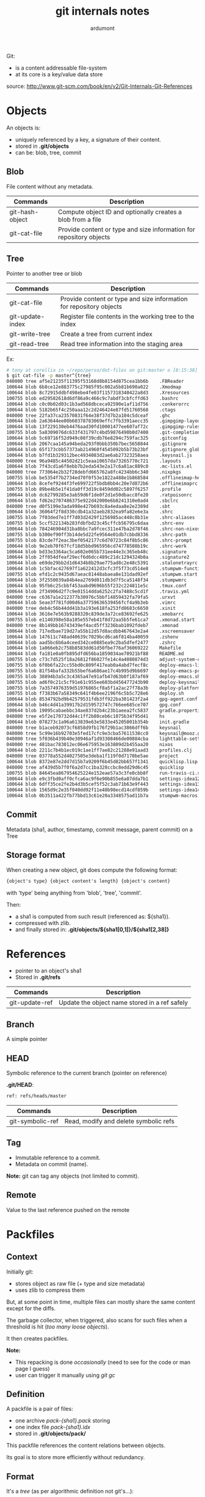 #+title: git internals notes
#+author: ardumont

Git:
- is a content addressable file-system
- at its core is a key/value data store

source:
http://www.git-scm.com/book/en/v2/Git-Internals-Git-References

* Objects

An objects is:
- uniquely referenced by a key, a signature of their content.
- stored in *.git/objects*
- can be: blob, tree, commit

** Blob

File content without any metadata.

|-----------------+---------------------------------------------------------------------|
| Commands        | Description                                                         |
|-----------------+---------------------------------------------------------------------|
| git-hash-object | Compute object ID and optionally creates a blob from a file         |
| git-cat-file    | Provide content or type and size information for repository objects |
|-----------------+---------------------------------------------------------------------|

** Tree
Pointer to another tree or blob

|------------------+---------------------------------------------------------------------|
| Commands         | Description                                                         |
|------------------+---------------------------------------------------------------------|
| git-cat-file     | Provide content or type and size information for repository objects |
| git-update-index | Register file contents in the working tree to the index             |
| git-write-tree   | Create a tree from current index                                    |
| git-read-tree    | Read tree information into the staging area                         |
|------------------+---------------------------------------------------------------------|

Ex:
#+begin_src sh
# tony at corellia in ~/repo/perso/dot-files on git:master o [8:15:38]
$ git cat-file -p master^{tree}                                                                                                                                                                                                                                                                        ~/repo/perso/dot-files
040000 tree af5e21235f11395f53168d8b8154d875cea1bb6b    .FBReader
100644 blob 6b8ce12e883775c27985f95c002a5b81b690a022    .Xmodmap
100644 blob 8c72915ddbf498ebe4fe03f1157318340422a8d3    .Xresources
100755 blob ed29582618d6df86a9c466c9c7abdf3cbfcffd63    .bashrc
100644 blob c0c0b02d03c1b3ad568dbceca92590e1af11d756    .conkerorrc
100644 blob 5182b65f4c250aaa12c2d246424e87fd51760568    .ctags
040000 tree 22fa37ca23570831f64e38f37d7b2a104c5dceaf    .ghc
100644 blob 2a63644ee00b60378783069effc7fb3391aecc35    .gimpgimp-layout-1920x1080
100644 blob 13f229130eb4476aad30fd10001477ee607af72c    .gimpgimp-rules
100755 blob 5a8309076dc633f431797c4bd59876490b0d7408    .git-completion.bash
100644 blob 5c69716f52d949c08f39cdb76e8294c759fac325    .gitconfig
100644 blob 2067caa145a94beda293f0bbb350b7bec5658844    .gitignore
100644 blob 65f173cbb57373ab214960f4545092b5b73b23bf    .gitignore_global
100644 blob b7fd1b329312bec4934083d2ae6ab27323258aea    .keysnail.js
040000 tree 96a9485c44502d21c5eaa10657da73265770c721    .layouts
100644 blob 7f43cd1a6f8ebb7b2eda543e2a17c6a81ac889c0    .mc-lists.el
040000 tree 773064e2b32f28debfd665762a8fc4234bb6c340    .nixpkgs
100755 blob be5354f7b2734ed70f0f53e1822a488e1b868584    .offlineimap-helpers.py
100644 blob 8cefef9244f3fe699722f5bdb8bb4c20e7d872b6    .offlineimaprc
100755 blob 89be4b5e1f41da0ff3d19c8459dd02c5897f6257    .profile
100644 blob dc62799285e3ab59d6f1de0f2d1e50dbacc8fe20    .ratpoisonrc
100644 blob fd62e2707486375e922d42000e6b8241310e0ad4    .sbclrc
040000 tree d0f5199e3ada998e427b693c8a4edaa8e2e2389d    .sbt
100644 blob 36064f2f8d330cdb41a32aeb2832ea9fa82e6e3a    .shrc
100755 blob 7f03ded7e1ff7d03d2429f1256985ac448c8b31e    .shrc-aliases
100755 blob 5ccf522134b283fdbfbd23c45cffcb56795c6daa    .shrc-env
100644 blob 784246904d31ba8bbc7a9fcec311e47ba2d78f46    .shrc-non-nixos
100755 blob b300ef90ff3b14de5d22fe9564e01db7cbbd8336    .shrc-path
100755 blob 83cde7f2eac3bef0542177c6d70723c84f8b5c86    .shrc-prompt
100644 blob 9e2eb70f67fcf18d5bbd965956cd74778508b19c    .shrc-work
100644 blob bd33e3364ac5ca602e065b731ee44e3c365eb48c    .signature
100644 blob 2ff054dfeaf29ecf6d6dcc489c21dc1294324b0a    .signature2
100644 blob e69de29bb2d1d6434b8b29ae775ad8c2e48c5391    .stalonetrayrc
100644 blob 1c5bfac427697f1a622412d3cfc3f5f73cd514e8    .stumpwm-functions.lisp
100755 blob efd1c2c9435d67aeac81448abaea8e131dad92ef    .stumpwm.start
100644 blob 3f2550039a84b4ea2769d011db3d7f5ca5148f34    .stumpwmrc
100644 blob 95fb6c25cbbf453aabd9696b55f232c224811e5c    .tmux.conf
100644 blob 2f34906d2f7c9e01514dda6252c2fa7488c5cd1f    .travis.yml
040000 tree c6367a1e212377b30976c5bbf14859432fa79fa5    .urxvt
100644 blob 5eae3f781fd00d6a37759636539456fcf4a9b3eb    .vimrc
040000 tree deb4c56b44dd41b3a193e618fa253fd8683c6650    .xinit
100644 blob 3616e7e563b9288320c839de3a72ce83692fe625    .xmobarrc
100755 blob e1140398e58a105e557eb41f8d72aa5b5fe61ca7    .xmonad.start
040000 tree 8b149bb16743439ef4acd5ff3236bab1092fdeb7    .xmonad
100644 blob 717edbae719d27a55b12d57d8acdbb467643e2a4    .xscreensaver
100644 blob 147611c748ad40639c7029bcd6ca6f814ba40059    .zshenv
100644 blob aad5bc6b6a4ceed342ce0885ea9c2ba5dfef2477    .zshrc
100644 blob 1a066eb2c758b8583dd61d50fbe776af36069222    Makefile
100644 blob fa181e0a0fb895dfd656ba1859034ae70921bf88    README.md
100755 blob c73c7d525f18a26812f86027fe14c4a4080874d3    adjust-system-configuration.sh
100755 blob 6f0b6fa22cc55bd0c809f417eab0a4abd7fecf8c    deploy-emacs-live-packs.sh
100755 blob 81f54bafa332b55bef6a686ae17c4b995d9bb697    deploy-emacs-prelude-packs.sh
100755 blob 38894b3a5c3c4365a47e91afb47d63b0f187af69    deploy-emacs.sh
100755 blob ad6f0c21c5cf91e61c955ee603bd456477243b90    deploy-keysnail.sh
100755 blob 7a3574976359d51976865cf8a5f1a2ac27f78a3b    deploy-platform.sh
100755 blob f7383b67a58349c641f4b6ee2196f6c5b5c728e6    deploy.sh
100644 blob 8534792bd9b42579531fdb3ff922ba301423f2a4    gpg-agent.conf
100644 blob b46c4d41a39917b2d159572747c766ee685ce707    gpg.conf
100644 blob 19095cabaebbc34ae837d2b4c23b1aeea2fc5837    gradle.properties
040000 tree e5f2e170732d44c1ff2b80ceb6c1075b34f95d41    hs
100644 blob 078273c1a96a613839e63e5833e45205001b354b    init.gradle
040000 tree b1aceb92073cf6858d9fb176f29b1ac3866dff6b    keysnail
040000 tree 5c99e16b92703e5fed17cfc9e3cba57611538cc0    keysnail@mooz.github.com
040000 tree 5f036b439b40e30946af1d93308466de00884cba    lighttable-settings
040000 tree 481bac783012ec06e675953e163809d2b455aa20    nixos
100644 blob 2211c7b4b1ec019c1ae1ff7ae82c21288e91aad3    profiles.clj
040000 tree 03778a552d4027505e3deba1f119f0d7170be5ae    project
100644 blob 8372e87e2dd7d15b7a9209f6b45d82bb657f1341    quicklisp.lisp
040000 tree af439d5b7f0f6a2d7cc1ba328ccbc8edd29d6c45    quicklisp
100755 blob 84645ea867954625224e152eae57a3c3fe0cbb8f    run-travis-ci.sh
100644 blob e9c3fbd0aff0cfca6ac9f6e90b855e6a07dda7b1    settings-idea12.jar
100644 blob 6dff35ce2fe2b4d3b5cef5f52c3ab71b63e9f443    settings-idea13.jar
100644 blob 1565d9c2e35f040dd92f11e48b98ecd14cdf859b    settings-idea14.jar
100644 blob 0b3511a422fb77bbd13c61e20a3348575ad11b7a    stumpwm-macros.lisp
#+end_src

** Commit

Metadata (sha1, author, timestamp, commit message, parent commit) on a Tree

** Storage format

When creating a new object, git does compute the following format:
#+begin_src txt
{object's type} {object content's length} {object's content}
#+end_src
with 'type' being anything from 'blob', 'tree', 'commit'.

Then:
- a sha1 is computed from such result (referenced as: ${sha1}).
- compressed with zlib.
- and finally stored in: *.git/objects/${sha1[0,1]}/${sha1[2,38]}*

* References

- pointer to an object's sha1
- Stored in *.git/refs*

|----------------+-----------------------------------------------|
| Commands       | Description                                   |
|----------------+-----------------------------------------------|
| git-update-ref | Update the object name stored in a ref safely |
|----------------+-----------------------------------------------|

** Branch

A simple pointer

** HEAD

Symbolic reference to the current branch (pointer on reference)

*.git/HEAD*:
#+begin_src txt
ref: refs/heads/master
#+end_src

|------------------+-----------------------------------------------|
| Commands         | Description                                   |
|------------------+-----------------------------------------------|
| git-symbolic-ref | Read, modify and delete symbolic refs         |
|------------------+-----------------------------------------------|

** Tag

- Immutable reference to a commit.
- Metadata on commit (name).

*Note:*
git can tag any objects (not limited to commit).

** Remote

Value to the last reference pushed on the remote

* Packfiles

** Context

Initially git:
- stores object as raw file (+ type and size metadata)
- uses zlib to compress them

But, at some point in time, multiple files can mostly share the same content except for the diffs.

The garbage collector, when triggered, also scans for such files when a threshold is hit (/too many loose objects/).

It then creates packfiles.

*Note:*
- This repacking is done /occasionally/ (need to see for the code or man page I guess)
- user can trigger it manually using /git gc/

** Definition

A packfile is a pair of files:
- one archive /pack-{sha1}.pack/ storing
- one index file /pack-{sha1}.idx/
- stored in *.git/objects/pack/*

This packfile references the content relations between objects.

Its goal is to store more efficiently without redundancy.

** Format

It's a /tree/ (as per algorithmic definition not git's...):
- one raw object
- multiple diffs objects referencing other object

Implementation detail:
- The latest version is stored raw
- The previous versions are stored as diffs

Sample:
#+begin_src sh
$ git verify-pack -v .git/objects/pack/pack-978e03944f5c581011e6998cd0e9e30000905586.idx
2431da676938450a4d72e260db3bf7b0f587bbc1 commit 223 155 12
69bcdaff5328278ab1c0812ce0e07fa7d26a96d7 commit 214 152 167
80d02664cb23ed55b226516648c7ad5d0a3deb90 commit 214 145 319
43168a18b7613d1281e5560855a83eb8fde3d687 commit 213 146 464
092917823486a802e94d727c820a9024e14a1fc2 commit 214 146 610
702470739ce72005e2edff522fde85d52a65df9b commit 165 118 756
d368d0ac0678cbe6cce505be58126d3526706e54 tag    130 122 874
fe879577cb8cffcdf25441725141e310dd7d239b tree   136 136 996
d8329fc1cc938780ffdd9f94e0d364e0ea74f579 tree   36 46 1132
deef2e1b793907545e50a2ea2ddb5ba6c58c4506 tree   136 136 1178
d982c7cb2c2a972ee391a85da481fc1f9127a01d tree   6 17 1314 1 \
  deef2e1b793907545e50a2ea2ddb5ba6c58c4506
3c4e9cd789d88d8d89c1073707c3585e41b0e614 tree   8 19 1331 1 \
  deef2e1b793907545e50a2ea2ddb5ba6c58c4506
0155eb4229851634a0f03eb265b69f5a2d56f341 tree   71 76 1350
83baae61804e65cc73a7201a7252750c76066a30 blob   10 19 1426
fa49b077972391ad58037050f2a75f74e3671e92 blob   9 18 1445

b042a60ef7dff760008df33cee372b945b6e884e blob   22054 5799 1463
033b4468fa6b2a9547a70d88d1bbe8bf3f9ed0d5 blob   9 20 7262 1 \
  b042a60ef7dff760008df33cee372b945b6e884e

1f7a7a472abf3dd9643fd615f6da379c4acb3e3a blob   10 19 7282
non delta: 15 objects
chain length = 1: 3 objects
.git/objects/pack/pack-978e03944f5c581011e6998cd0e9e30000905586.pack: ok
#+end_src

Format (according to man with -v flag):
#+begin_src sh
deltified file          : {sha1} {type} {size} {size-in-pack-file} {offset-in-packfile} {depth}
                            {base-sha1}

non deltified file (raw): {sha-1} {type} {size} {size-in-pack-file} {offset-in-packfile}
#+end_src

Def:
- sha1: object
- type: blob, tree
- size: flat size
- size-in-pack-file: packed size
- base-sha1: reference to the previous object version
- depth: distance between diff and original

|------------------+-----------------------------|
| Commands         | Description                 |
|------------------+-----------------------------|
| git-verify-packs | Validate packed git archive |
|------------------+-----------------------------|

** A real extract sample
#+begin_src sh
# tony at corellia in ~/repo/perso/dot-files on git:master o [9:31:34]
$ git verify-pack -v .git/objects/pack/pack-165f66cf23281f77d8078cb9831e995ed96c884f.idx                                                                                                                                                                                                               ~/repo/perso/dot-files
ad92d39a1ca63bfbb284b76fad5d69f1239d9582 commit 362 240 12
0ace5bd76632662f8dc57c1cf1c4fd7d4fa92082 commit 269 172 252
225326d73a761e0ee9515a6111256b16fdd222fd commit 299 191 424
a5ad46d39b80453154dde14461a6e86c2c8169ba commit 301 187 615
c08a8ce310995b93adf577c710d2d70c09a381b4 commit 323 210 802
f46e5edfadaf002f0e14524255260ec361c96d59 commit 420 263 1012
68e2315974e9bbe7e75a5b3752a26c4f55f5b27e commit 385 244 1275
872ea6bd3abf4546d5a2fbff90dba18e7992e4f8 commit 323 204 1519
15ecf5583bb05ce1a310d271ec81a888c844675f commit 319 200 1723
d7fc3016fc0bc2c639acc081fe51b4871e085b47 commit 291 202 1923
26a7695c0d586b657549274f77a03c4d6f3a7bd9 commit 237 165 2125
a2b26fa7681b824efa9bfcd7f610fc16c0a3ee6f commit 291 201 2290
e084e02b62f77a24e034f4ca525ccd8f109d37e0 commit 316 198 2491
35f15a6f124ab41ad98da2c3005d205fbce8df48 commit 351 221 2689
6181638e96c43943bfce1c0896c6976bce9dd940 commit 314 199 2910
2b4ea20d0c4856098e9fcaa7300a7851ebbf3063 commit 307 196 3109
8a69f4e57d38b29de7e70d2ee3f560e0117ce481 commit 300 192 3305
9ed735e2d5b4117f6273fba98832f7c6e62581a4 commit 291 179 3497
d65f77fef12cd0e4e236151b4a6b3d3c6a87b3f1 commit 252 175 3676
a8fbe7d8888fcfb803250ee3d7c5eed553f868b0 commit 319 202 3851
663c2852e8ea70a934b3df1838c37cc35d6cd491 commit 302 192 4053
d68f620cca51dcfa1b1bf28165b05f7f3a24f95a commit 351 213 4245
b0e5a76f18ec802859c5c79db932d3bbddb47d3a commit 323 206 4458
61bf5bb7f57ed1a974defb615716b3a7cb4c4cb7 commit 293 184 4664
3f5c349346d78a430dd3c248391fedfbbaa9c300 commit 282 194 4848
f1e36f3bb29626aea2b6f34aeeaaed14d2552f72 commit 242 164 5042
65f3b43b6ba6df853757b9e5e33b4af7de87e15e commit 412 280 5206
30c834f44207c17333500218b1ccef2d8cc68f03 commit 359 243 5486
82f538f1ce9151368684f849624bd7682525c9b8 commit 357 242 5729
34b33714a3f0031a1c4889ce6781ca87e9f1079c commit 286 175 5971
d98a868a53660f7e7ae93b0aec3383e70353d7d6 commit 307 197 6146
4901dfd01e8827b10f9a1c458f154682c9c1ae28 commit 272 166 6343
3ce0ac8b92d7dfaaacf4027fc2109cbba5246eee commit 359 225 6509
e9912dae0b4d33470b7cfa248c64e64851f3c7e4 commit 363 234 6734
a820d66c4e3c0d4b00ee730b9f9efe7de5f2191b commit 331 205 6968
cde437fc268222918efc7ba317c12138dac04054 commit 283 195 7173
1d5aaa86c976ca3c21e198261df536b4a2151f0f commit 245 164 7368
5d9fecee562a2f0c4c19ffe05e1321a5849ee70b commit 285 193 7532
b55d4b4263409fe3b0c2cfc4218a5d275da238d9 commit 222 154 7725
17785a2c6d25543487ea6eb52fcfcf18562621cb commit 215 149 7879
d8200d9f8abd3c5e46da2d4ac581606f74bf25b8 commit 228 156 8028
0a0761ce1fdc8cacf2828f6fa7c70462fb29e09e commit 246 170 8184
fb1ff38d31a252c5af45061a7aa317c00497b9ad commit 285 195 8354
153a24e00036b36a5437011bcdb1ca37b090d397 commit 238 163 8549
f5b366ace4ec3e9ac4468e253b087f608ed3c6e7 commit 243 171 8712
d132fb92c1693b188480737837485c30a50d47fd commit 233 164 8883
7b22790f3bff33b1b36f1a94af692ef930e50cad commit 242 162 9047
c4b85ceabcc5d698ac09b5d4cb9c7b2ba18d8599 commit 250 168 9209
a7c390df805ca675e8782e459b5989554eb67b75 commit 234 158 9377
f0b25deeb43911b968cc25601ef29b2060fb8e12 commit 221 152 9535
96c4d6a28c91c330c5975ade3a5de7636c7da8cf commit 228 158 9687
6bb8b9478a48af76ca1eca7beb8f5b650802c594 commit 225 154 9845
64eb3b6ceca4fb9edcc81f03d7ab6cdb68da3efe commit 229 158 9999
894dc3ac9aa54695f433ef9a07d3ed75510aec23 commit 238 163 10157
69cce5df3347d0831b9177f357aa3fce49b12f0e commit 173 123 10320
3eaeb9e3bf7ee05b0a0cee8e36aaf140c72bff08 tree   160 149 10443
47a4055a34931d3d2187c97103d6fa8cb163f253 tree   30 43 10592 1 3eaeb9e3bf7ee05b0a0cee8e36aaf140c72bff08
be4acff80902b16dd9815a04ddead9354a43a84b blob   341 207 10635
225384c9991e4d6725ebc8c647174b813ca374a3 blob   3627 1203 10842
3735c54a5acd230f07ff5fa2e0f94aa6ba9f77fa blob   116 78 12045 1 225384c9991e4d6725ebc8c647174b813ca374a3
73e4fbff363c24aa8b06bbbe9d39d123b24d86d6 blob   21776 8171 12123
e1734bdcb3f40964f64a190fabe42277d0501fd6 blob   83 90 20294
f1dec60d206545d5c436e4ca5b9163e93f4ba00d tree   30 43 20384 1 3eaeb9e3bf7ee05b0a0cee8e36aaf140c72bff08
5ce04aca57125f5966590f6b9d908f0badb02222 tree   30 44 20427 2 f1dec60d206545d5c436e4ca5b9163e93f4ba00d
e7bf725be1a933c0d17d5d25e00d1bcabe08a6cf blob   12 23 20471 1 225384c9991e4d6725ebc8c647174b813ca374a3
1ea0febd6369e54641e6043db9a840687dde2e18 blob   22 34 20494 1 225384c9991e4d6725ebc8c647174b813ca374a3
3c728cb54e523580dda851b17f8e7fb1b75dd2fd tree   30 43 20528 1 3eaeb9e3bf7ee05b0a0cee8e36aaf140c72bff08
0dfb65e27fe4e3b5070e4bdb719e22172c09e6b0 blob   44 56 20571 1 225384c9991e4d6725ebc8c647174b813ca374a3
143148b231ce0ab0f08f530e3c79c5d2d5a27715 tree   122 116 20627
e11659152d182fa7842be2ac50db2052b5cbc1dc blob   114 121 20743 1 225384c9991e4d6725ebc8c647174b813ca374a3
5d6a6e1ca04e7f99710f17284d682192768a7f51 blob   35 47 20864 2 e11659152d182fa7842be2ac50db2052b5cbc1dc
58f4fb903f7920a2dd93c861a8351894945477db tree   30 43 20911 1 3eaeb9e3bf7ee05b0a0cee8e36aaf140c72bff08
6b58232f30128cf48bf21ccc1e25fe33d0a8cdfb tree   30 43 20954 1 3eaeb9e3bf7ee05b0a0cee8e36aaf140c72bff08
db5b2b5c462650d3fc867b66bb9b481eb234e81d tree   30 42 20997 2 6b58232f30128cf48bf21ccc1e25fe33d0a8cdfb
96bc312c8ef99a39604e3b065ee5bfc6f1773faf blob   51 61 21039 2 e11659152d182fa7842be2ac50db2052b5cbc1dc
fe87770274e84d043471a2955f308aa6af70c243 blob   33 44 21100 3 96bc312c8ef99a39604e3b065ee5bfc6f1773faf
0f2f93f7efc5ef757c97acdbfce10f5d75afc68e tree   122 116 21144
89642ed8450b6de5117dd7291e5017aa90da67e6 blob   88 91 21260 3 96bc312c8ef99a39604e3b065ee5bfc6f1773faf
e42aa62cb3a75dc0915643c27d152ecf0f07cd10 blob   22 34 21351 4 89642ed8450b6de5117dd7291e5017aa90da67e6
b0315bc3ed133f0bf757ed50945374bd1dc935d1 tree   122 116 21385
fee6c4a20b0aeaf350a7abe5bc13225f922269f1 tree   122 116 21501
c6745e3feadd8cfc73a3a6b19025c24bb0836709 blob   12 23 21617 4 89642ed8450b6de5117dd7291e5017aa90da67e6
79a92faae59c9162a0bfe0fd6a75836085d88319 tree   30 45 21640 1 3eaeb9e3bf7ee05b0a0cee8e36aaf140c72bff08
577f5bd83b60ceaed5d3273589be79b4dac895c0 blob   10 21 21685 3 96bc312c8ef99a39604e3b065ee5bfc6f1773faf
4a153664f72639cb61a2948450b504086ac3848a tree   30 43 21706 1 3eaeb9e3bf7ee05b0a0cee8e36aaf140c72bff08
f70e179dd59d3a80930b8219f4485e16e7b780a2 tree   30 44 21749 2 4a153664f72639cb61a2948450b504086ac3848a
42eef101823a6e8ad89f98064e3051523a91c416 blob   60 65 21793 3 96bc312c8ef99a39604e3b065ee5bfc6f1773faf
9642cde3db9e1afef44a1952ad5ad8de09d99f4f blob   392 242 21858 4 42eef101823a6e8ad89f98064e3051523a91c416
cee60762c82257af06dc6fb8a6363e05c21121f1 tree   30 43 22100 2 4a153664f72639cb61a2948450b504086ac3848a
06b412813f843004c5f1c62fef3223c528fda639 blob   16 29 22143 5 9642cde3db9e1afef44a1952ad5ad8de09d99f4f
5ff6d0ba4d491c427ae7e9fc9ccc8ac27472d95e tree   30 43 22172 2 4a153664f72639cb61a2948450b504086ac3848a
3aff61c441039e7e0a0ff2d5d732dc6590f57808 blob   58 70 22215 5 9642cde3db9e1afef44a1952ad5ad8de09d99f4f
c23e9f517a91586da22d1cf9dae08aed4ca61320 tree   30 43 22285 2 4a153664f72639cb61a2948450b504086ac3848a
70f4cad200f68e9d3b5fc478f2521c63a3d1fe73 blob   27 40 22328 5 9642cde3db9e1afef44a1952ad5ad8de09d99f4f
0eda267e7d3c2e37b3f6a78e542b16190ac4574e tree   122 117 22368
7e31992da7b9f644e47711a43af366b68fd492c3 blob   18 31 22485 4 89642ed8450b6de5117dd7291e5017aa90da67e6
efbd79702e079a31c4d36cef3b257e20a0baf155 tree   30 43 22516 1 3eaeb9e3bf7ee05b0a0cee8e36aaf140c72bff08
d78b5be538e56b761103611d8845c83c08880076 blob   12 23 22559 4 42eef101823a6e8ad89f98064e3051523a91c416
617c8fb30c04954d6f16bbebd658a4c9ecbf6794 tree   30 43 22582 1 3eaeb9e3bf7ee05b0a0cee8e36aaf140c72bff08
0dccb3c9d95127dd171ae137a98f0192cf14e86e blob   22 35 22625 4 42eef101823a6e8ad89f98064e3051523a91c416
fa7e6e958d076119292d18381225ae64b0370133 tree   30 43 22660 1 3eaeb9e3bf7ee05b0a0cee8e36aaf140c72bff08
04fe81422e1bc9881ce75cb988e63621a2c0446c tree   30 44 22703 2 fa7e6e958d076119292d18381225ae64b0370133
e6bbd5ce888ad70ce6dfd8154d01f41cdd43bf03 blob   20 32 22747 5 0dccb3c9d95127dd171ae137a98f0192cf14e86e
911bb2e7dc9c3ee1c5e7d1cfff54291f00b7cf03 tree   30 44 22779 2 fa7e6e958d076119292d18381225ae64b0370133
6ea0a766ebd8ac254429e969fc0291609bdb558a blob   1171 575 22823 1 225384c9991e4d6725ebc8c647174b813ca374a3
a3f2a78ba4a935e0884241446a92c5414f31534d blob   25 38 23398 2 6ea0a766ebd8ac254429e969fc0291609bdb558a
1c2022bb82880b4564f1bdf6a7df7b97e3c6ddaa blob   11 21 23436 3 a3f2a78ba4a935e0884241446a92c5414f31534d
04d7ae1ac76c3d89f0fb6ee88c045fee3e97f235 tree   122 116 23457
382484ceb01f76a3eed1b996fb1f316e332bde8e blob   42 55 23573 2 6ea0a766ebd8ac254429e969fc0291609bdb558a
e55960cca5bcf4671a331e167cd94e43e6cac59f tree   122 116 23628
d1ab71c8d78b1d55950ba6a43a251d2da2422abc blob   38 51 23744 2 6ea0a766ebd8ac254429e969fc0291609bdb558a
668a686355a94e4ebfad427a19b412f5dd1c331f tree   122 116 23795
d503a3f0139a894846bd45a9718ede764de5acc7 tree   6 17 23911 2 fa7e6e958d076119292d18381225ae64b0370133
99b213996fbebc5745b0da7f7c6d217915ce3696 tree   30 45 23928 2 fa7e6e958d076119292d18381225ae64b0370133
e7c428b06407f35208ecb1aa95bacd7f0e88f14b blob   54 57 23973 3 a3f2a78ba4a935e0884241446a92c5414f31534d
306b1b60088fb5773f7b4b0df08cd7d192d0f8c1 tree   30 43 24030 2 fa7e6e958d076119292d18381225ae64b0370133
56f6b203bb3b6e46389ecae464f44a523e074d3b blob   16 29 24073 3 a3f2a78ba4a935e0884241446a92c5414f31534d
c629ea2a4a5511871387f10bab6ffa5975925628 tree   30 43 24102 2 fa7e6e958d076119292d18381225ae64b0370133
da4b52b814e601108b8ec08866377e87a16663f1 blob   25 38 24145 3 a3f2a78ba4a935e0884241446a92c5414f31534d
e433ac53b4566a2da97f04c9e1655b34bc4614bf tree   30 45 24183 2 fa7e6e958d076119292d18381225ae64b0370133
b581b96c9cd6d8c2449542ce9328f528e1685b7d blob   33 46 24228 3 a3f2a78ba4a935e0884241446a92c5414f31534d
e6fee319e75399b1926eea5f8395736077eedce7 tree   30 43 24274 2 fa7e6e958d076119292d18381225ae64b0370133
f4b0377cc82bc9534a445aa3227213d1fd80165d blob   21 34 24317 2 6ea0a766ebd8ac254429e969fc0291609bdb558a
da3eddf135eaf797776c7f5d5bcc2173522f5859 tree   122 116 24351
698eb504938e2f38b028b8015dc2189fd990ce27 tree   76 84 24467
041b9ce8baf265e703ae25be5f9c26055d221172 tree   76 84 24551
6d97dfafed15550cfcdd1dbee2fb79dcd83f1c80 blob   23834 9641 24635
c81be60b13505af1bcaebeb196f5c8ddee145933 blob   14 26 34276 1 6d97dfafed15550cfcdd1dbee2fb79dcd83f1c80
b4915c5a59e6e37ec839c9669b6aa5dbab0326b0 tree   76 84 34302
8d3ccb9cde623da57f0c526009a598fdc6eb5829 tree   76 84 34386
ab99bb4076f259f5d8c67330c24c230d0263d6e3 blob   56 58 34470 1 6d97dfafed15550cfcdd1dbee2fb79dcd83f1c80
eef94b9428e04f3cff2bc90e84f112046757d054 tree   76 84 34528
1263ffc2e8710b8d734752f7953e61bdd380f221 blob   31 44 34612 2 ab99bb4076f259f5d8c67330c24c230d0263d6e3
2e63c5d5e6f99249ec9283e6b50116d5ba30c615 tree   76 84 34656
f4eb39ea81c6a51875feb8b700eaf8e2e1422eb2 blob   22 35 34740 3 1263ffc2e8710b8d734752f7953e61bdd380f221
0fdbb29aa96dd4bc0f76a66bd301f33fcf4f0bc9 tree   76 84 34775
f6227303c06fbda774cf9c7a138a2fcf90b0d4aa blob   61 71 34859 3 1263ffc2e8710b8d734752f7953e61bdd380f221
f6a32ae5dfdf0d087adf4b2130c09602e2300215 tree   76 85 34930
73a8077ef4dbd1aad4e69235aa1177b5dcb1989c blob   101 111 35015 1 6d97dfafed15550cfcdd1dbee2fb79dcd83f1c80
89d53d3d17ec71aee656bf1ce19523ed76c767dc tree   76 84 35126
6eeb6d26e14ca061ac4b9c261adf80a7a83aa47c blob   14 25 35210 2 73a8077ef4dbd1aad4e69235aa1177b5dcb1989c
397f47e719c917e42229401631e6d62be8f4200e tree   76 84 35235
cd9dca5784ea92f88633ef51ea2ecd930a526295 blob   91 100 35319 2 73a8077ef4dbd1aad4e69235aa1177b5dcb1989c
149949db5b17e6a7c21332ae4bcb3a3b7524e6ce blob   18 30 35419 3 cd9dca5784ea92f88633ef51ea2ecd930a526295
9a2a269500f6d6640171916fe55a8b6ed2234bff tree   76 84 35449
1e0415f292e520062629ef9533b4bdb10176249b tree   76 84 35533
e7b6074e0b109e24ed8565b3bd8548057e34d204 blob   43 55 35617 3 cd9dca5784ea92f88633ef51ea2ecd930a526295
62bcde939b5990ef3bce575ddf898542dd46285e tree   76 84 35672
eb2bd48e18e4e1777217e6af10968c2646e8320d blob   14 26 35756 4 e7b6074e0b109e24ed8565b3bd8548057e34d204
5928f08dc585996fa4a4f6fec6a886ce05f52942 tree   76 84 35782
bd8548e8c47abef5eb6925b45e4352a612984939 blob   65 77 35866 4 e7b6074e0b109e24ed8565b3bd8548057e34d204
a6d417e1c2dc3ceac0710b7b0e8ae6774f7179eb blob   23 35 35943 5 bd8548e8c47abef5eb6925b45e4352a612984939
180cf369781f36010fd29c1fb001f40e82efcc4a tree   76 84 35978
9be35da87532c66cf5a2fa8db7ed99cacdc1097c tree   76 84 36062
235dc95768d5ed507e2f00def1ce896776d80ff3 blob   63 78 36146 5 bd8548e8c47abef5eb6925b45e4352a612984939
614401af69c687478f2fbfb6c329e785ba05fda0 blob   22 32 36224 6 235dc95768d5ed507e2f00def1ce896776d80ff3
5f3e09be69b78380962dd5003d775e07ac04370b tree   76 84 36256
42eb2e72438ffcf948311f22042a913b431ffdf1 tree   76 84 36340
e69de29bb2d1d6434b8b29ae775ad8c2e48c5391 blob   0 9 36424
8cd9dfe7c978bdeb3b78cbca77864d4d59ca58d2 tree   38 49 36433
non delta: 90 objects
chain length = 1: 19 objects
chain length = 2: 23 objects
chain length = 3: 13 objects
chain length = 4: 8 objects
chain length = 5: 6 objects
chain length = 6: 1 object
.git/objects/pack/pack-165f66cf23281f77d8078cb9831e995ed96c884f.pack: ok
#+end_src
* Transfer protocols basics

2 protocols:
- dumb
- smart

** dumb

- git agnostic
- http orchestration
- less secure
- rarely used now
- a tad inefficient
- from server to client only

** smart

- git aware
- efficient
- over ssh, http, https

*** Upload

- 2 processes:
  - send-pack: on client side
  - receive-pack: on server side
  - one is connected to the other and speak their language...
*** Download

- 2 processes:
  - fetch-pack: on client side
  - upload-pack: on server side
  - one is connected to the other and speak their language...
